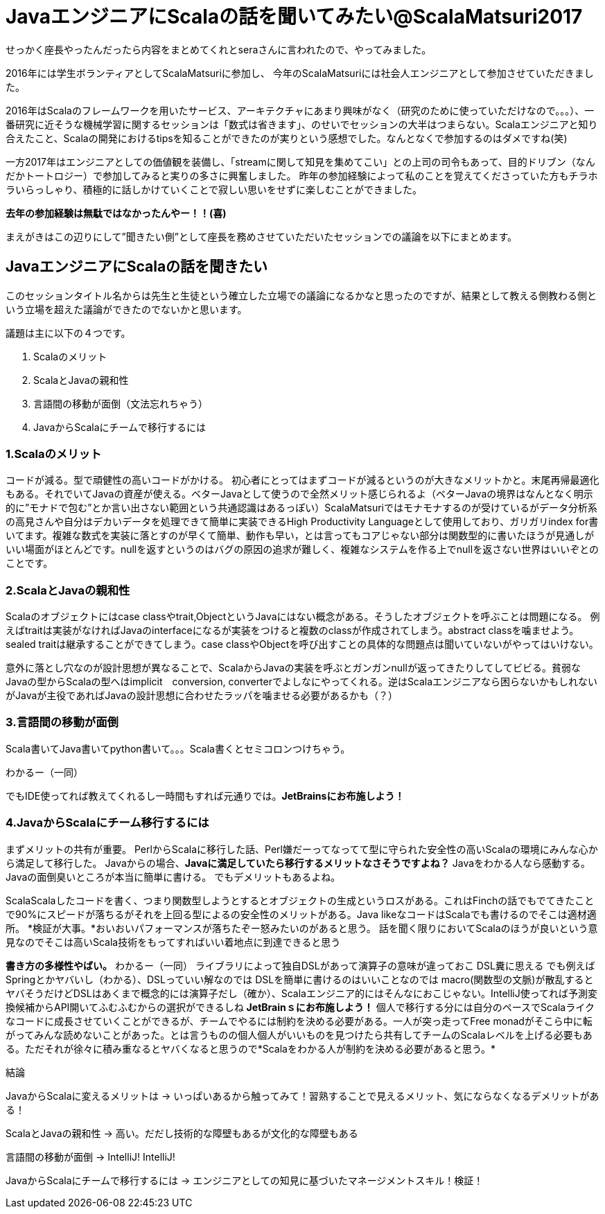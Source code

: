 = JavaエンジニアにScalaの話を聞いてみたい@ScalaMatsuri2017

//:hp-image: /covers/cover.png
:published_at: 2017-03-05
:hp-tags: ScalaMatsuri2017,Scala

//:hp-alt-title: My English Title

せっかく座長やったんだったら内容をまとめてくれとseraさんに言われたので、やってみました。

2016年には学生ボランティアとしてScalaMatsuriに参加し、
今年のScalaMatsuriには社会人エンジニアとして参加させていただきました。

2016年はScalaのフレームワークを用いたサービス、アーキテクチャにあまり興味がなく（研究のために使っていただけなので。。。）、一番研究に近そうな機械学習に関するセッションは「数式は省きます」、のせいでセッションの大半はつまらない。Scalaエンジニアと知り合えたこと、Scalaの開発におけるtipsを知ることができたのが実りという感想でした。なんとなくで参加するのはダメですね(笑)

一方2017年はエンジニアとしての価値観を装備し、「streamに関して知見を集めてこい」との上司の司令もあって、目的ドリブン（なんだかトートロジー）で参加してみると実りの多さに興奮しました。
昨年の参加経験によって私のことを覚えてくださっていた方もチラホラいらっしゃり、積極的に話しかけていくことで寂しい思いをせずに楽しむことができました。

*去年の参加経験は無駄ではなかったんやー！！(喜)*


まえがきはこの辺りにして”聞きたい側”として座長を務めさせていただいたセッションでの議論を以下にまとめます。

== JavaエンジニアにScalaの話を聞きたい

このセッションタイトル名からは先生と生徒という確立した立場での議論になるかなと思ったのですが、結果として教える側教わる側という立場を超えた議論ができたのでないかと思います。

議題は主に以下の４つです。

. Scalaのメリット
. ScalaとJavaの親和性
. 言語間の移動が面倒（文法忘れちゃう）
. JavaからScalaにチームで移行するには



=== 1.Scalaのメリット
コードが減る。型で頑健性の高いコードがかける。
初心者にとってはまずコードが減るというのが大きなメリットかと。末尾再帰最適化もある。それでいてJavaの資産が使える。ベターJavaとして使うので全然メリット感じられるよ（ベターJavaの境界はなんとなく明示的に”モナドで包む”とか言い出さない範囲という共通認識はあるっぽい）ScalaMatsuriではモナモナするのが受けているがデータ分析系の高見さんや自分はデカいデータを処理できて簡単に実装できるHigh Productivity Languageとして使用しており、ガリガリindex for書いてます。複雑な数式を実装に落とすのが早くて簡単、動作も早い，とは言ってもコアじゃない部分は関数型的に書いたほうが見通しがいい場面がほとんどです。nullを返すというのはバグの原因の追求が難しく、複雑なシステムを作る上でnullを返さない世界はいいぞとのことです。


=== 2.ScalaとJavaの親和性
Scalaのオブジェクトにはcase classやtrait,ObjectというJavaにはない概念がある。そうしたオブジェクトを呼ぶことは問題になる。
例えばtraitは実装がなければJavaのinterfaceになるが実装をつけると複数のclassが作成されてしまう。abstract classを噛ませよう。sealed traitは継承することができてしまう。case classやObjectを呼び出すことの具体的な問題点は聞いていないがやってはいけない。

意外に落とし穴なのが設計思想が異なることで、ScalaからJavaの実装を呼ぶとガンガンnullが返ってきたりしてしてビビる。貧弱なJavaの型からScalaの型へはimplicit　conversion, converterでよしなにやってくれる。逆はScalaエンジニアなら困らないかもしれないがJavaが主役であればJavaの設計思想に合わせたラッパを噛ませる必要があるかも（？）

=== 3.言語間の移動が面倒

Scala書いてJava書いてpython書いて。。。Scala書くとセミコロンつけちゃう。

わかるー（一同）

でもIDE使ってれば教えてくれるし一時間もすれば元通りでは。*JetBrainsにお布施しよう！*

=== 4.JavaからScalaにチーム移行するには

まずメリットの共有が重要。
PerlからScalaに移行した話、Perl嫌だーってなってて型に守られた安全性の高いScalaの環境にみんな心から満足して移行した。
Javaからの場合、*Javaに満足していたら移行するメリットなさそうですよね？*
Javaをわかる人なら感動する。Javaの面倒臭いところが本当に簡単に書ける。
でもデメリットもあるよね。

ScalaScalaしたコードを書く、つまり関数型しようとするとオブジェクトの生成というロスがある。これはFinchの話でもでてきたことで90%にスピードが落ちるがそれを上回る型によるの安全性のメリットがある。Java likeなコードはScalaでも書けるのでそこは適材適所。
*検証が大事。*おいおいパフォーマンスが落ちたぞー怒みたいのがあると思う。
話を聞く限りにおいてScalaのほうが良いという意見なのでそこは高いScala技術をもってすればいい着地点に到達できると思う

*書き方の多様性やばい。*
わかるー（一同）
ライブラリによって独自DSLがあって演算子の意味が違っておこ
DSL糞に思える
でも例えばSpringとかヤバいし（わかる）、DSLっていい解なのでは
DSLを簡単に書けるのはいいことなのでは
macro(関数型の文脈)が散乱するとヤバそうだけどDSLはあくまで概念的には演算子だし（確か）、Scalaエンジニア的にはそんなにおこじゃない。IntelliJ使ってれば予測変換候補からAPI開いてふむふむからの選択ができるしね
*JetBrainｓにお布施しよう！*
個人で移行する分には自分のペースでScalaライクなコードに成長させていくことができるが、チームでやるには制約を決める必要がある。一人が突っ走ってFree monadがそこら中に転がってみんな読めないことがあった。とは言うものの個人個人がいいものを見つけたら共有してチームのScalaレベルを上げる必要もある。ただそれが徐々に積み重なるとヤバくなると思うので*Scalaをわかる人が制約を決める必要があると思う。*

結論

JavaからScalaに変えるメリットは -> いっぱいあるから触ってみて！習熟することで見えるメリット、気にならなくなるデメリットがある！

ScalaとJavaの親和性 -> 高い。だだし技術的な障壁もあるが文化的な障壁もある

言語間の移動が面倒 -> IntelliJ! IntelliJ!

JavaからScalaにチームで移行するには -> エンジニアとしての知見に基づいたマネージメントスキル！検証！

